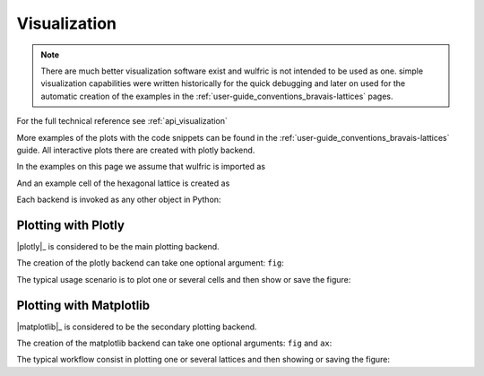 .. _user-guide_usage_visualization:


*************
Visualization
*************

.. note::

    There are much better visualization software exist and wulfric is not intended to be used
    as one. simple visualization capabilities were written historically for the quick debugging
    and later on used for the automatic creation of the examples in the
    :ref:`user-guide_conventions_bravais-lattices` pages.

For the full technical reference see :ref:`api_visualization`

More examples of the plots with the code snippets can be found in the
:ref:`user-guide_conventions_bravais-lattices` guide. All interactive plots there are
created with plotly backend.

In the examples on this page we assume that wulfric is imported as

.. doctest::

  >>> import wulfric as wulf

And an example cell of the hexagonal lattice is created as

.. doctest::

    >>> cell = wulf.cell.HEX(2, 1)



Each backend is invoked as any other object in Python:

.. doctest::

    >>> mb = MatplotlibBackend() # doctest: +SKIP
    >>> pb = PlotlyBackend() # doctest: +SKIP


Plotting with Plotly
====================

|plotly|_ is considered to be the main plotting backend.

The creation of the plotly backend can take one optional argument: ``fig``:

.. doctest::

    >>> from plotly import graph_objects as go # doctest: +SKIP
    >>> fig = go.Figure() # doctest: +SKIP
    >>> pb = PlotlyBackend(fig=fig) # doctest: +SKIP

The typical usage scenario is to plot one or several cells and then
show or save the figure:

.. doctest::

    >>> pb.plot(cell, kind="brillouin", label="Brillouin zone", color="red") # doctest: +SKIP
    >>> pb.plot(cell, kind="kpath", label="K-path", color="black") # doctest: +SKIP
    >>> pb.save('hex_cell.html') # doctest: +SKIP
    >>> pb.show() # doctest: +SKIP

Plotting with Matplotlib
========================

|matplotlib|_ is considered to be the secondary plotting backend.

The creation of the matplotlib backend can take one optional arguments: ``fig`` and ``ax``:

.. doctest::

    >>> import matplotlib.pyplot as plt # doctest: +SKIP
    >>> fig = plt.figure(figsize=(6, 6)) # doctest: +SKIP
    >>> ax = fig.add_subplot(projection="3d") # doctest: +SKIP
    >>> mb = MatplotlibBackend(fig=fig, ax=ax) # doctest: +SKIP

The typical workflow consist in plotting one or several lattices and then
showing or saving the figure:

.. doctest::

    >>> mb.plot(cell, kind="brillouin", label="Brillouin zone", color="red") # doctest: +SKIP
    >>> mb.plot(cell, kind="kpath", label="K-path", color="black") # doctest: +SKIP
    >>> mb.save('hex_cell.png') # doctest: +SKIP
    >>> mb.show() # doctest: +SKIP
